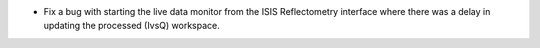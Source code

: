 - Fix a bug with starting the live data monitor from the ISIS Reflectometry interface where there was a delay in updating the processed (IvsQ) workspace.